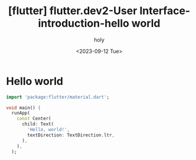 :PROPERTIES:
:ID:       27BA355F-892C-4726-B742-2415928B8BFA
:mtime:    20230918121718 20230918014249 20230914110513 20230912132847 20230912122829
:ctime:    20230912122829
:END:
#+title: [flutter] flutter.dev2-User Interface-introduction-hello world
#+AUTHOR: holy
#+EMAIL: hoyoul.park@gmail.com
#+DATE: <2023-09-12 Tue>
#+DESCRIPTION: User interface's introduction
#+HUGO_DRAFT: true
* Hello world
#+BEGIN_SRC dart
import 'package:flutter/material.dart';

void main() {
  runApp(
    const Center(
      child: Text(
        'Hello, world!',
        textDirection: TextDirection.ltr,
      ),
    ),
  );
#+END_SRC


